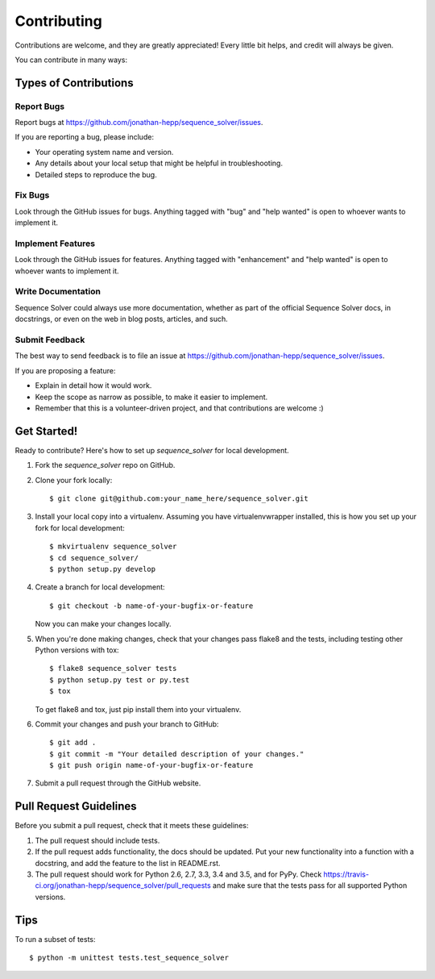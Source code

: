 .. highlight:: shell

============
Contributing
============

Contributions are welcome, and they are greatly appreciated! Every
little bit helps, and credit will always be given.

You can contribute in many ways:

Types of Contributions
----------------------

Report Bugs
~~~~~~~~~~~

Report bugs at https://github.com/jonathan-hepp/sequence_solver/issues.

If you are reporting a bug, please include:

* Your operating system name and version.
* Any details about your local setup that might be helpful in troubleshooting.
* Detailed steps to reproduce the bug.

Fix Bugs
~~~~~~~~

Look through the GitHub issues for bugs. Anything tagged with "bug"
and "help wanted" is open to whoever wants to implement it.

Implement Features
~~~~~~~~~~~~~~~~~~

Look through the GitHub issues for features. Anything tagged with "enhancement"
and "help wanted" is open to whoever wants to implement it.

Write Documentation
~~~~~~~~~~~~~~~~~~~

Sequence Solver could always use more documentation, whether as part of the
official Sequence Solver docs, in docstrings, or even on the web in blog posts,
articles, and such.

Submit Feedback
~~~~~~~~~~~~~~~

The best way to send feedback is to file an issue at https://github.com/jonathan-hepp/sequence_solver/issues.

If you are proposing a feature:

* Explain in detail how it would work.
* Keep the scope as narrow as possible, to make it easier to implement.
* Remember that this is a volunteer-driven project, and that contributions
  are welcome :)

Get Started!
------------

Ready to contribute? Here's how to set up `sequence_solver` for local development.

1. Fork the `sequence_solver` repo on GitHub.
2. Clone your fork locally::

    $ git clone git@github.com:your_name_here/sequence_solver.git

3. Install your local copy into a virtualenv. Assuming you have virtualenvwrapper installed, this is how you set up your fork for local development::

    $ mkvirtualenv sequence_solver
    $ cd sequence_solver/
    $ python setup.py develop

4. Create a branch for local development::

    $ git checkout -b name-of-your-bugfix-or-feature

   Now you can make your changes locally.

5. When you're done making changes, check that your changes pass flake8 and the tests, including testing other Python versions with tox::

    $ flake8 sequence_solver tests
    $ python setup.py test or py.test
    $ tox

   To get flake8 and tox, just pip install them into your virtualenv.

6. Commit your changes and push your branch to GitHub::

    $ git add .
    $ git commit -m "Your detailed description of your changes."
    $ git push origin name-of-your-bugfix-or-feature

7. Submit a pull request through the GitHub website.

Pull Request Guidelines
-----------------------

Before you submit a pull request, check that it meets these guidelines:

1. The pull request should include tests.
2. If the pull request adds functionality, the docs should be updated. Put
   your new functionality into a function with a docstring, and add the
   feature to the list in README.rst.
3. The pull request should work for Python 2.6, 2.7, 3.3, 3.4 and 3.5, and for PyPy. Check
   https://travis-ci.org/jonathan-hepp/sequence_solver/pull_requests
   and make sure that the tests pass for all supported Python versions.

Tips
----

To run a subset of tests::


    $ python -m unittest tests.test_sequence_solver
